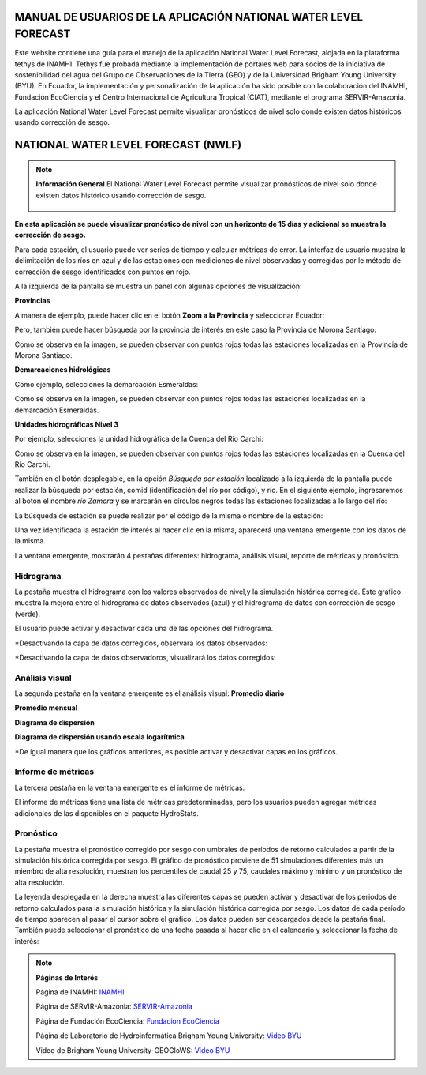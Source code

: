 .. _Tethys-logos:

.. |logo1| image:: _static/imgs/Tethys/nwlf.png
    :width: 50

.. |botones_desplegables| image:: _static/imgs/nwlf/botones_desplegables.png
    :width: 60

MANUAL DE USUARIOS DE LA APLICACIÓN NATIONAL WATER LEVEL FORECAST
############################################################

Este website contiene una guía para el manejo de la aplicación National Water Level Forecast, alojada en la  plataforma
tethys de INAMHI.
Tethys fue probada mediante la implementación de portales web para socios de la iniciativa de sostenibilidad del agua del
Grupo de Observaciones de la Tierra (GEO) y de la Universidad Brigham Young University (BYU).
En Ecuador, la implementación y personalización de la aplicación ha sido posible con la colaboración del
INAMHI, Fundación EcoCiencia y el Centro Internacional de Agricultura Tropical (CIAT), mediante el programa SERVIR-Amazonia.


La aplicación National Water Level Forecast |logo1| permite visualizar pronósticos de nivel solo donde existen datos
históricos usando corrección de sesgo.


NATIONAL WATER LEVEL FORECAST (NWLF)
######################################

.. note:: **Información General**
             El National Water Level Forecast permite visualizar pronósticos de nivel solo donde existen datos histórico usando corrección de sesgo.

                       .. image:: _static/imgs/nwlf/initialviwenwlf.png
                          :width: 500
                          :align: center


**En esta aplicación se puede visualizar pronóstico de nivel con un horizonte de 15 días y adicional se muestra la
corrección de sesgo.**

Para cada estación, el usuario puede ver series de tiempo y calcular métricas de error. La interfaz de usuario muestra
la delimitación de los ríos en azul y de las estaciones con mediciones de nivel observadas y corregidas por le método
de corrección de sesgo identificados con puntos en rojo.

A la izquierda de la pantalla se muestra un panel |botones_desplegables| con algunas opciones de visualización:

**Provincias**

.. image:: _static/imgs/nwlf/mapa_Provincias.png
   :width: 500
   :align: center

A manera de ejemplo, puede hacer clic en el botón **Zoom a la Provincia** y seleccionar Ecuador:

.. image:: _static/imgs/nwlf/mapa_Ecuador.png
   :width: 500
   :align: center

Pero, también puede hacer búsqueda por la provincia de interés en este caso la Provincia de Morona Santiago:

.. image:: _static/imgs/nwlf/zoom_provincia.png
   :width: 500
   :align: center

Como se observa en la imagen, se pueden observar con puntos rojos todas las estaciones localizadas en la Provincia de
Morona Santiago.

**Demarcaciones hidrológicas**

.. image:: _static/imgs/nwlf/mapa_demarcaciones.png
   :width: 500
   :align: center

Como ejemplo, selecciones la demarcación Esmeraldas:

.. image:: _static/imgs/nwlf/demarcacion_Esmeraldas.png
   :width: 500
   :align: center

Como se observa en la imagen, se pueden observar con puntos rojos todas las estaciones localizadas en la demarcación
Esmeraldas.

**Unidades hidrográficas Nivel 3**

.. image:: _static/imgs/nwlf/UH_3.png
   :width: 500
   :align: center

Por ejemplo, selecciones la unidad hidrográfica de la Cuenca del Río Carchi:

.. image:: _static/imgs/nwlf/cuenca_rio_carchi.png
   :width: 500
   :align: center

Como se observa en la imagen, se pueden observar con puntos rojos todas las estaciones localizadas en la Cuenca del Río
Carchi.

También en el botón desplegable, en la opción *Búsqueda por estación* localizado a la izquierda de la pantalla
puede realizar la búsqueda por estación, comid (identificación del río por código), y río.
En el siguiente ejemplo, ingresaremos al botón el nombre *río Zamora* y se marcarán en círculos negros todas las estaciones
localizadas a lo largo del río:

.. image:: _static/imgs/nwlf/rio_zamora.png
   :width: 500
   :align: center

La búsqueda de estación se puede realizar por el código de la misma o nombre de la estación:

.. image:: _static/imgs/nwlf/H0890.png
   :width: 500
   :align: center

Una vez identificada la estación de interés al hacer clic en la misma, aparecerá una ventana emergente con los datos de
la misma.

.. image:: _static/imgs/nwlf/info_station.png
   :width: 500
   :align: center

La ventana emergente, mostrarán 4 pestañas diferentes: hidrograma, análisis visual, reporte de métricas y pronóstico.


Hidrograma
================

La pestaña muestra el hidrograma con los valores observados de nivel,y la simulación histórica corregida.
Este gráfico muestra la mejora entre el hidrograma de datos observados (azul) y el hidrograma de datos con
corrección de sesgo (verde).

.. image:: _static/imgs/nwlf/compare.png
   :width: 500
   :align: center

El usuario puede activar y desactivar cada una de las opciones del hidrograma.

*Desactivando la capa de datos corregidos, observará los datos observados:

.. image:: _static/imgs/nwlf/hydrograph_observed.png
   :width: 500
   :align: center

*Desactivando la capa de datos observadoros, visualizará los datos corregidos:

.. image:: _static/imgs/nwlf/hydrograph_corrected.png
   :width: 500
   :align: center


Análisis visual
=====================

La segunda pestaña en la ventana emergente es el análisis visual:
**Promedio diario**

.. image:: _static/imgs/nwlf/daily_average.png
   :width: 500
   :align: center

**Promedio mensual**

.. image:: _static/imgs/nwlf/monthly_average.png
   :width: 500
   :align: center

**Diagrama de dispersión**

.. image:: _static/imgs/nwlf/scatter_plot.png
   :width: 500
   :align: center

**Diagrama de dispersión usando escala logarítmica**

.. image:: _static/imgs/nwlf/scatter_plot_log.png
   :width: 500
   :align: center

*De igual manera que los gráficos anteriores, es posible activar y desactivar capas en los gráficos.

Informe de métricas
======================
La tercera pestaña en la ventana emergente es el informe de métricas.

.. image:: _static/imgs/nwlf/reporte_metricas.png
   :width: 500
   :align: center

El informe de métricas tiene una lista de métricas predeterminadas, pero los usuarios pueden agregar métricas adicionales de las disponibles en el paquete
HydroStats.

.. image:: _static/imgs/nwlf/add_metrics.png
   :width: 500
   :align: center

Pronóstico
===============

La pestaña muestra el pronóstico corregido por sesgo con umbrales de períodos de retorno calculados a partir de la
simulación histórica corregida por sesgo. El gráfico de pronóstico proviene de 51 simulaciones diferentes más un
miembro de alta resolución, muestran los percentiles de caudal 25 y 75, caudales máximo y mínimo y un pronóstico de alta
resolución.

.. image:: _static/imgs/nwlf/pronostico.png
   :width: 500
   :align: center

La leyenda desplegada en la derecha muestra las diferentes capas se pueden activar y desactivar de los
periodos de retorno calculados para la simulación histórica y la simulación histórica corregida por sesgo.
Los datos de cada período de tiempo aparecen al pasar el cursor sobre el gráfico. Los datos pueden ser descargados
desde la pestaña final.
También puede seleccionar el pronóstico de una fecha pasada al hacer clic en el calendario y seleccionar la fecha de
interés:

.. image:: _static/imgs/nwlf/pronostico_calendario.png
   :width: 500
   :align: center



.. note:: **Páginas de Interés**

            Página de INAMHI: `INAMHI <https://www.inamhi.gob.ec/>`_

            Página de SERVIR-Amazonia: `SERVIR-Amazonia <https://servir.ciat.cgiar.org/?lang=es>`_

            Página de Fundación EcoCiencia: `Fundacion EcoCiencia <https://ecociencia.org/>`_

            Página de Laboratorio de Hydroinformática Brigham Young University: `Video BYU <https://hydroinformatics.byu.edu/>`_

            Video de Brigham Young University-GEOGloWS: `Video BYU <https://youtu.be/PLG8U8AQmXY>`_
